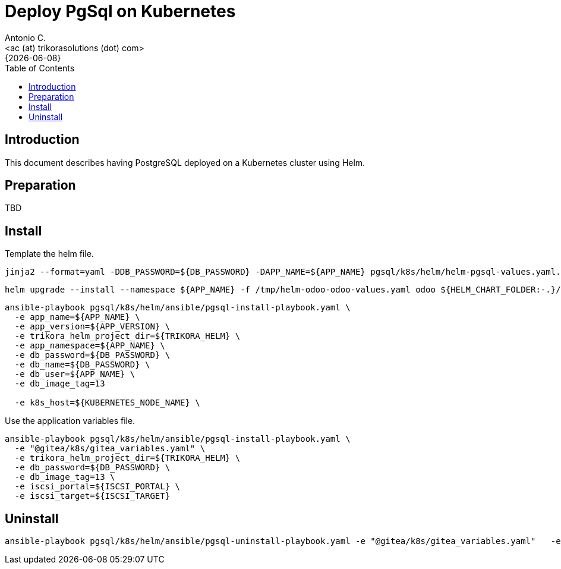 = Deploy PgSql on Kubernetes
:author:    Antonio C.
:email:     <ac (at) trikorasolutions (dot) com>
:revdate:   {{docdate}}
:toc:       left
:toc-title: Table of Contents
:icons:     font
:description: Deploy PostgreSQL on a Kubernetes cluster
:source-highlighter: highlight.js

== Introduction

[.lead]
This document describes having PostgreSQL deployed on a Kubernetes cluster using Helm.

== Preparation

TBD

== Install

Template the helm file.

[source,bash]
----
jinja2 --format=yaml -DDB_PASSWORD=${DB_PASSWORD} -DAPP_NAME=${APP_NAME} pgsql/k8s/helm/helm-pgsql-values.yaml.j2 > /tmp/helm-pgsql-values.yaml
----

[source,bash]
----
helm upgrade --install --namespace ${APP_NAME} -f /tmp/helm-odoo-odoo-values.yaml odoo ${HELM_CHART_FOLDER:-.}/postgresql
----

[source,bash]
----
ansible-playbook pgsql/k8s/helm/ansible/pgsql-install-playbook.yaml \
  -e app_name=${APP_NAME} \
  -e app_version=${APP_VERSION} \
  -e trikora_helm_project_dir=${TRIKORA_HELM} \
  -e app_namespace=${APP_NAME} \
  -e db_password=${DB_PASSWORD} \
  -e db_name=${DB_PASSWORD} \
  -e db_user=${APP_NAME} \
  -e db_image_tag=13

  -e k8s_host=${KUBERNETES_NODE_NAME} \

----

Use the application variables file.

[source,bash]
----
ansible-playbook pgsql/k8s/helm/ansible/pgsql-install-playbook.yaml \
  -e "@gitea/k8s/gitea_variables.yaml" \
  -e trikora_helm_project_dir=${TRIKORA_HELM} \
  -e db_password=${DB_PASSWORD} \
  -e db_image_tag=13 \
  -e iscsi_portal=${ISCSI_PORTAL} \
  -e iscsi_target=${ISCSI_TARGET}
----

== Uninstall

[source,bash]
----
ansible-playbook pgsql/k8s/helm/ansible/pgsql-uninstall-playbook.yaml -e "@gitea/k8s/gitea_variables.yaml"   -e trikora_helm_project_dir=${TRIKORA_HELM}
----
